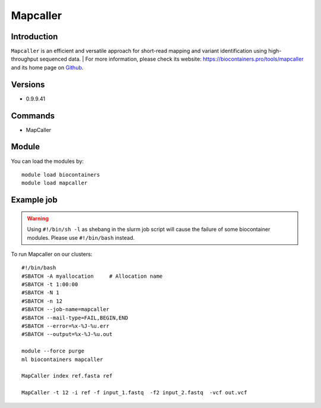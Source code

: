 .. _backbone-label:

Mapcaller
==============================

Introduction
~~~~~~~~
``Mapcaller`` is an efficient and versatile approach for short-read mapping and variant identification using high-throughput sequenced data. 
| For more information, please check its website: https://biocontainers.pro/tools/mapcaller and its home page on `Github`_.

Versions
~~~~~~~~
- 0.9.9.41

Commands
~~~~~~~
- MapCaller

Module
~~~~~~~~
You can load the modules by::
    
    module load biocontainers
    module load mapcaller

Example job
~~~~~
.. warning::
    Using ``#!/bin/sh -l`` as shebang in the slurm job script will cause the failure of some biocontainer modules. Please use ``#!/bin/bash`` instead.

To run Mapcaller on our clusters::

    #!/bin/bash
    #SBATCH -A myallocation     # Allocation name 
    #SBATCH -t 1:00:00
    #SBATCH -N 1
    #SBATCH -n 12
    #SBATCH --job-name=mapcaller
    #SBATCH --mail-type=FAIL,BEGIN,END
    #SBATCH --error=%x-%J-%u.err
    #SBATCH --output=%x-%J-%u.out

    module --force purge
    ml biocontainers mapcaller

    MapCaller index ref.fasta ref

    MapCaller -t 12 -i ref -f input_1.fastq  -f2 input_2.fastq  -vcf out.vcf
.. _Github: https://github.com/hsinnan75/MapCaller
